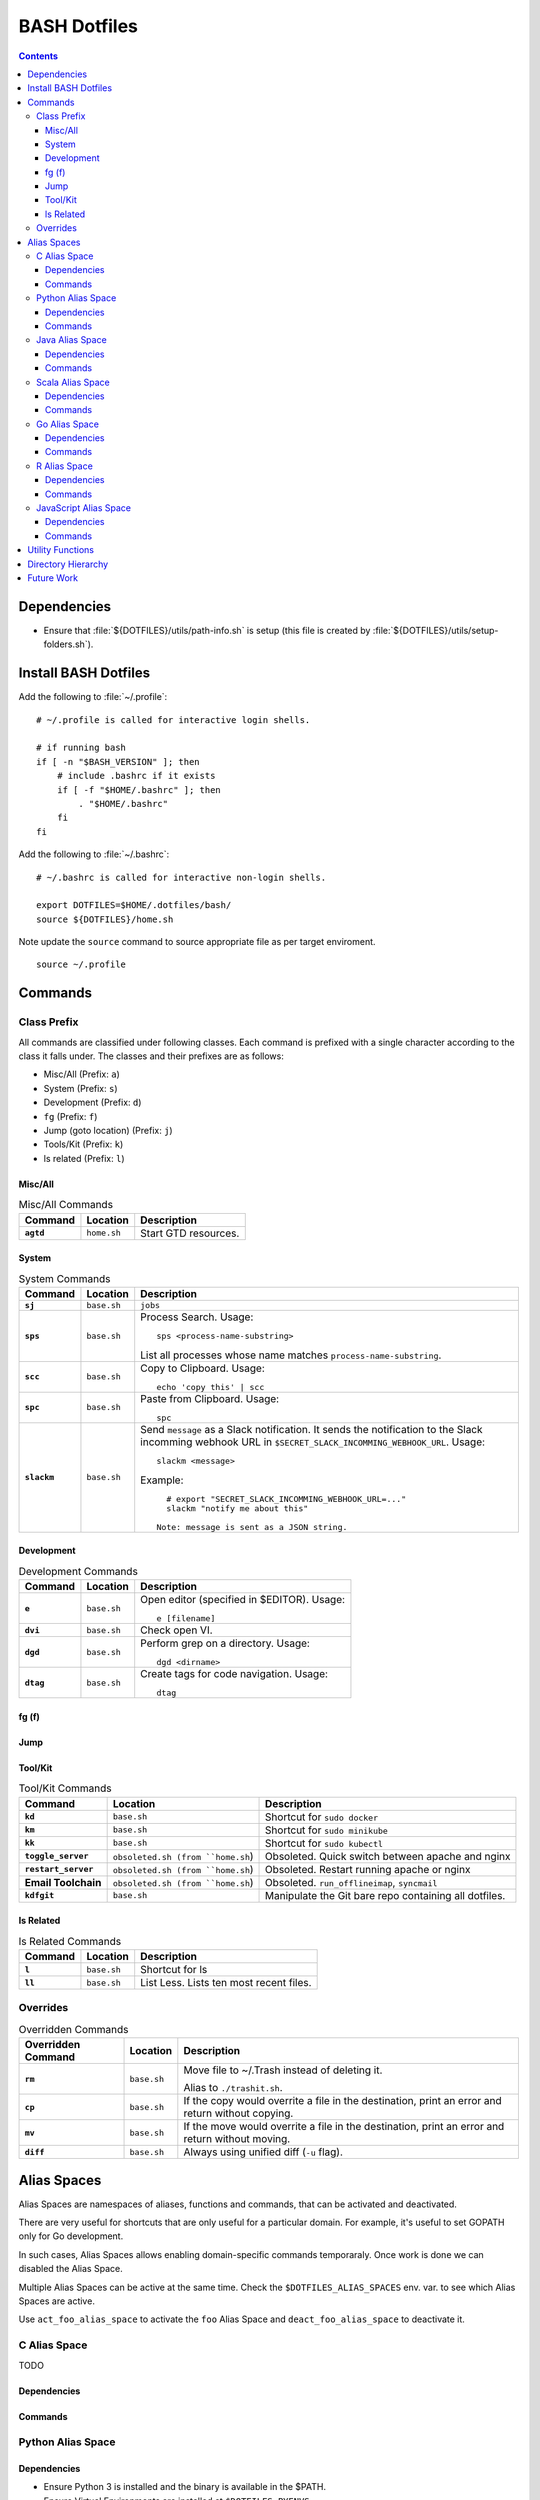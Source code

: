 
#############
BASH Dotfiles
#############

.. contents::

************
Dependencies
************

- Ensure that :file:`${DOTFILES}/utils/path-info.sh` is setup (this file is
  created by :file:`${DOTFILES}/utils/setup-folders.sh`).


*********************
Install BASH Dotfiles
*********************

Add the following to :file:`~/.profile`::

  # ~/.profile is called for interactive login shells.

  # if running bash
  if [ -n "$BASH_VERSION" ]; then
      # include .bashrc if it exists
      if [ -f "$HOME/.bashrc" ]; then
          . "$HOME/.bashrc"
      fi
  fi

Add the following to :file:`~/.bashrc`::

  # ~/.bashrc is called for interactive non-login shells.

  export DOTFILES=$HOME/.dotfiles/bash/
  source ${DOTFILES}/home.sh

Note update the ``source`` command to source appropriate file as per
target enviroment.

::

  source ~/.profile


**********
 Commands
**********

Class Prefix
============

All commands are classified under following classes.  Each command is prefixed
with a single character according to the class it falls under.  The classes
and their prefixes are as follows:

- Misc/All (Prefix: ``a``)
- System (Prefix: ``s``)
- Development (Prefix: ``d``)
- ``fg`` (Prefix: ``f``)
- Jump (goto location) (Prefix: ``j``)
- Tools/Kit (Prefix: ``k``)
- ls related (Prefix: ``l``)

Misc/All
--------

.. list-table:: Misc/All Commands
   :widths: auto
   :header-rows: 1
   :stub-columns: 1

   * - Command
     - Location
     - Description

   * - ``agtd``
     - ``home.sh``
     - Start GTD resources.

System
------

.. list-table:: System Commands
   :widths: auto
   :header-rows: 1
   :stub-columns: 1

   * - Command
     - Location
     - Description

   * - ``sj``
     - ``base.sh``
     - ``jobs``

   * - ``sps``
     - ``base.sh``
     - Process Search.
       Usage::

         sps <process-name-substring>

       List all processes whose name matches ``process-name-substring``.

   * - ``scc``
     - ``base.sh``
     - Copy to Clipboard.
       Usage::

         echo 'copy this' | scc

   * - ``spc``
     - ``base.sh``
     - Paste from Clipboard.
       Usage::

         spc

   * - ``slackm``
     - ``base.sh``
     - Send ``message`` as a Slack notification.  It sends the notification
       to the  Slack incomming webhook URL in
       ``$SECRET_SLACK_INCOMMING_WEBHOOK_URL``.
       Usage::

          slackm <message>

       Example::

          # export "SECRET_SLACK_INCOMMING_WEBHOOK_URL=..."
          slackm "notify me about this"

        Note: message is sent as a JSON string.

Development
-----------

.. list-table:: Development Commands
   :widths: auto
   :header-rows: 1
   :stub-columns: 1

   * - Command
     - Location
     - Description

   * - ``e``
     - ``base.sh``
     - Open editor (specified in $EDITOR).
       Usage::

         e [filename]

   * - ``dvi``
     - ``base.sh``
     - Check open VI.

   * - ``dgd``
     - ``base.sh``
     - Perform grep on a directory.
       Usage::

         dgd <dirname>

   * - ``dtag``
     - ``base.sh``
     - Create tags for code navigation.
       Usage::

         dtag

fg (f)
------


Jump
----

.. list-table:: Jump Commands
   :widths: auto
   :header-rows: 1
   :stub-columns: 1

   * - Command
     - Location
     - Description

   * - ``jgtd``
     - ``home.sh``
     - Jump to GTD directory.
       Usage:: 
       
         jgtd [command]

       where ``command`` can be-

       - "tickler": Jump to todays tickler directory.'
       - "future": Find for search_pattern in future/ and jump to matching dir

       Supports completions for ``command`` and ``search_pattern`` (in
       ``future``).

   * - ``jkno``
     - ``home.sh``
     - Jump to knowl directory.
       Usage::

         jkno [searchterm]

         If ``searchterm`` is provided, ``find`` for path that matches
         ``*searchterm*``.'

   * - ``jdia``
     - ``home.sh``
     - Jump to diary
       Usage::

         jdia

   * - ``jme``
     - ``home.sh``
     - Jump to me workspace directory.
      Usage::
      
         jme [searchterm]

         If ``searchterm`` is provided, ``find`` for path that matches
         ``*searchterm*``.'

Tool/Kit
--------

.. list-table:: Tool/Kit Commands
   :widths: auto
   :header-rows: 1
   :stub-columns: 1

   * - Command
     - Location
     - Description

   * - ``kd``
     - ``base.sh``
     - Shortcut for ``sudo docker``
   * - ``km``
     - ``base.sh``
     - Shortcut for ``sudo minikube``
   * - ``kk``
     - ``base.sh``
     - Shortcut for ``sudo kubectl``

   * - ``toggle_server``
     - ``obsoleted.sh (from ``home.sh``)
     - Obsoleted.  Quick switch between apache and nginx
   * - ``restart_server``
     - ``obsoleted.sh (from ``home.sh``)
     - Obsoleted.  Restart running apache or nginx
   * - Email Toolchain
     - ``obsoleted.sh (from ``home.sh``)
     - Obsoleted.  ``run_offlineimap``, ``syncmail``

   * - ``kdfgit``
     - ``base.sh``
     - Manipulate the Git bare repo containing all dotfiles.


ls Related
----------

.. list-table:: ls Related Commands
   :widths: auto
   :header-rows: 1
   :stub-columns: 1

   * - Command
     - Location
     - Description

   * - ``l``
     - ``base.sh``
     - Shortcut for ls

   * - ``ll``
     - ``base.sh``
     - List Less.  Lists ten most recent files.


Overrides
=========

.. list-table:: Overridden Commands
   :widths: auto
   :header-rows: 1
   :stub-columns: 1

   * - Overridden Command
     - Location
     - Description

   * - ``rm``
     - ``base.sh``
     - Move file to ~/.Trash instead of deleting it.

       Alias to ``./trashit.sh``.

   * - ``cp``
     - ``base.sh``
     - If the copy would overrite a file in the destination, 
       print an error and return without copying.

   * - ``mv``
     - ``base.sh``
     - If the move would overrite a file in the destination, 
       print an error and return without moving.

   * - ``diff``
     - ``base.sh``
     - Always using unified diff (``-u`` flag).


**************
 Alias Spaces
**************

Alias Spaces are namespaces of aliases, functions and commands, that can be
activated and deactivated.

There are very useful for shortcuts that are only useful for a particular
domain.  For example, it's useful to set GOPATH only for Go development.

In such cases, Alias Spaces allows enabling domain-specific commands
temporaraly.  Once work is done we can disabled the Alias Space.

Multiple Alias Spaces can be active at the same time.  Check the
``$DOTFILES_ALIAS_SPACES`` env. var. to see which Alias Spaces are active.

Use ``act_foo_alias_space`` to activate the ``foo`` Alias Space and
``deact_foo_alias_space`` to deactivate it.


C Alias Space
=============

TODO

Dependencies
------------

Commands
--------


Python Alias Space
==================

Dependencies
------------

- Ensure Python 3 is installed and the binary is available in the $PATH.
- Ensure Virtual Environments are installed at ``$DOTFILES_PYENVS``.
- ``jsbeautifier`` module (required for ``kjsb``): pip install jsbeautifier

Commands
--------

.. list-table:: Python Alias Space Commands
   :widths: auto
   :header-rows: 1
   :stub-columns: 1

   * - Command
     - Location
     - Description

   * - ``python_venv_activate``
     - ``dev.sh`` (Python Alias Space)
     - Activate ``env_name`` Python Virtual Environment.  Usage::

         python_venv_activate <env-name> [env_dir]

       - ``env_name``: Name of venv folder
       - ``env_dir`` (optional): Path to the directory containing the virtual
         environment (default: ``$DOTFILES_PYENVS``)

       Supports completions for virtual environment name (only for virtual
       environments in ``$DOTFILES_PYENVS``).


Java Alias Space
================

TODO

Dependencies
------------

Commands
--------

.. list-table:: Java Alias Space Commands
   :widths: auto
   :header-rows: 1
   :stub-columns: 1

   * - Command
     - Location
     - Description

   * -
     -
     -


Scala Alias Space
=================

TODO

Dependencies
------------

- $DOTFILES_SOFTWARE_STANDALONE/spark-2.4.0-bin-hadoop2.7/bin should be installed

Commands
--------

- Add $DOTFILES_SOFTWARE_STANDALONE/spark-2.4.0-bin-hadoop2.7/bin to PATH

.. list-table:: Scala Alias Space Commands
   :widths: auto
   :header-rows: 1
   :stub-columns: 1

   * - Command
     - Location
     - Description

   * - ``dnew_spark_proj``
     - ``dev.sh``
     - Alias to create a new Spark Scala project using Giter8 template from
       https://github.com/Sarkutz/spark-scala.g8 .


Go Alias Space
==============

Dependencies
------------

- Go installed at prefix ``${HOME}/go`` by building from sources.

Commands
--------

- Adds Go binary (which was built from sources) to the PATH.
- Adds ``${DOTFILES_REPOS}/go/bin/`` to PATH.
- Exports GOPATH

.. list-table:: Go Alias Space Commands
   :widths: auto
   :header-rows: 1
   :stub-columns: 1

   * - Command
     - Location
     - Description

   * - ``goplay``
     - ``dev.sh``
     - Function to open Go runtime in Docker for quick experiments in Golang.


R Alias Space
=============

TODO

Dependencies
------------

Commands
--------


JavaScript Alias Space
======================

TODO

Dependencies
------------

Commands
--------

.. list-table:: JavaScript Alias Space Commands
   :widths: auto
   :header-rows: 1
   :stub-columns: 1

   * - Command
     - Location
     - Description

   * - ``jspp``
     - ``dev.sh`` (JavaScript Alias Space)
     - JS Pretty Print (JS Beautifier).  Alias to jsbeautify.py.

   * - ``jsplay``
     - ``dev.sh``
     - Function to open a test website in Docker for quick experiments on
       basic web development.


*******************
 Utility Functions
*******************

Utility functions are implemented in :file:`utils/bashrc-utils.sh` and
:file:`utils/bashrcutils.py`.

.. list-table:: Utility Function (BASH)
   :widths: auto
   :header-rows: 1

   * - Function Name
     - Usage

   * - ``prefix_unique``
     - Prefix to `text` only if `prefix` does not already exist in the string.  Syntax::

         prefix_unique <text> <prefix> <delim>'

   * - ``suffix_unique``
     - Suffix to `text` only if `suffix` does not already exist in the string.  Syntax::

         suffix_unique <text> <suffix> <delim>'

   * - ``prefix_to_path``
     - Add path as the first entry in PATH env. var.  (NOTE: Updates the PATH env. var.)  Syntax::

         prefix_to_path <path-to-prefix>'

   * - ``remove_from_path``
     - Remove a path from PATH env. var.  (NOTE: Updates the PATH env. var.)  Syntax::

         remove_from_path <path-to-remove>'

   * - ``start_singleton``
     - Start the specified process only if it is not already running.  Syntax::

         start_singleton <proc> [as_su]'

   * - ``will_overwrite``
     - Check if `source_path` might overwrite `dest_path`.  Syntax::

         will_overwrite <source_path> <dest_path>'

   * - ``rest``
     - Make HTTP calls to REST HTTP endpoints.  Syntax::

         rest <api-id> <http-method> <uri-path> [post-data]

       where-

       - `api-id`: Identifies the REST endpoint.  Values-

         - es: ElasticSearch on localhost
         - kib: Kibana on localhost
         - Any valid HTTP endpoint

       - `post_data`: ASSUME: Post data is in JSON format.

       Example::

         rest es GET /_cat/indices?v'

       Supports completions for ``api-id``.

.. list-table:: Utility Function (Python)
   :widths: auto
   :header-rows: 1

   * - Function Name
     - Usage

   * - ``remove_token``
     - From a ``text`` string consisting of multiple tokens separated by
       ``sep`` character, remove ``token`` from the list.  Example::
  
        remove_token('a:b:c:b:d', 'b', ':')


*********************
 Directory Hierarchy
*********************

- ``utils``: Contains utilities useful to manage this project.


*************
 Future Work
*************

